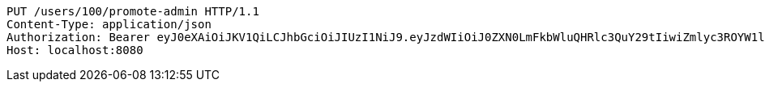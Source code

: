 [source,http,options="nowrap"]
----
PUT /users/100/promote-admin HTTP/1.1
Content-Type: application/json
Authorization: Bearer eyJ0eXAiOiJKV1QiLCJhbGciOiJIUzI1NiJ9.eyJzdWIiOiJ0ZXN0LmFkbWluQHRlc3QuY29tIiwiZmlyc3ROYW1lIjoiVGVzdCIsImxhc3ROYW1lIjoiQWRtaW4iLCJtYWluUm9sZSI6IkFETUlOIiwiZXhwIjoxNzYwMDkxNzg1LCJpYXQiOjE3NjAwODgxODV9.LcQ0LWHVdJyU9MNLfyTkekAxrIR6wAlu5ntcnuhAZJM
Host: localhost:8080

----